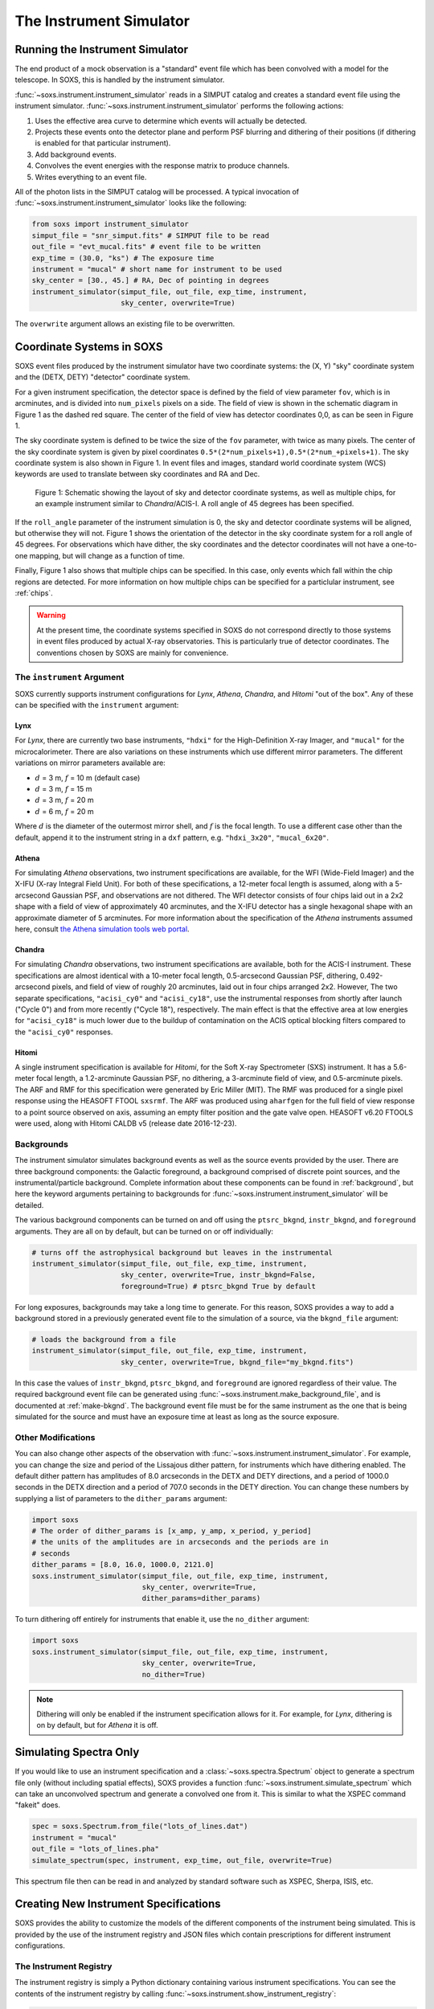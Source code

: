 .. _instrument:

The Instrument Simulator
========================

Running the Instrument Simulator
--------------------------------

The end product of a mock observation is a "standard" event file which has been 
convolved with a model for the telescope. In SOXS, this is handled by the
instrument simulator. 

:func:`~soxs.instrument.instrument_simulator` reads in a SIMPUT catalog and 
creates a standard event file using the instrument simulator. 
:func:`~soxs.instrument.instrument_simulator` performs the following actions:

1. Uses the effective area curve to determine which events will actually be 
   detected.
2. Projects these events onto the detector plane and perform PSF blurring and 
   dithering of their positions (if dithering is enabled for that particular
   instrument).
3. Add background events.
4. Convolves the event energies with the response matrix to produce channels.
5. Writes everything to an event file.

All of the photon lists in the SIMPUT catalog will be processed. A typical 
invocation of :func:`~soxs.instrument.instrument_simulator` looks like the 
following:

.. code-block:: python

    from soxs import instrument_simulator
    simput_file = "snr_simput.fits" # SIMPUT file to be read
    out_file = "evt_mucal.fits" # event file to be written
    exp_time = (30.0, "ks") # The exposure time
    instrument = "mucal" # short name for instrument to be used
    sky_center = [30., 45.] # RA, Dec of pointing in degrees
    instrument_simulator(simput_file, out_file, exp_time, instrument, 
                         sky_center, overwrite=True)
 
The ``overwrite`` argument allows an existing file to be overwritten.

.. _coords:

Coordinate Systems in SOXS
--------------------------

SOXS event files produced by the instrument simulator have two coordinate systems:
the (X, Y) "sky" coordinate system and the (DETX, DETY) "detector" coordinate system.

For a given instrument specification, the detector space is defined by the field of 
view parameter ``fov``, which is in arcminutes, and is divided into ``num_pixels``
pixels on a side. The field of view is shown in the schematic diagram in Figure 1 
as the dashed red square. The center of the field of view has detector coordinates 
0,0, as can be seen in Figure 1. 

The sky coordinate system is defined to be twice the size of the ``fov`` parameter, with
twice as many pixels. The center of the sky coordinate system is given by pixel 
coordinates ``0.5*(2*num_pixels+1),0.5*(2*num_+pixels+1)``. The sky coordinate system is
also shown in Figure 1. In event files and images, standard world coordinate system 
(WCS) keywords are used to translate between sky coordinates and RA and Dec. 

.. figure:: ../images/det_schematic.png
    :width: 700px

    Figure 1: Schematic showing the layout of sky and detector coordinate systems, 
    as well as multiple chips, for an example instrument similar to *Chandra*/ACIS-I. 
    A roll angle of 45 degrees has been specified. 

If the ``roll_angle`` parameter of the instrument simulation is 0, the sky and detector
coordinate systems will be aligned, but otherwise they will not. Figure 1 shows the 
orientation of the detector in the sky coordinate system for a roll angle of 45 degrees. 
For observations which have dither, the sky coordinates and the detector coordinates
will not have a one-to-one mapping, but will change as a function of time. 

Finally, Figure 1 also shows that multiple chips can be specified. In this case, only
events which fall within the chip regions are detected. For more information on how
multiple chips can be specified for a particlular instrument, see :ref:`chips`.

.. warning::

    At the present time, the coordinate systems specified in SOXS do not correspond 
    directly to those systems in event files produced by actual X-ray observatories.
    This is particularly true of detector coordinates. The conventions chosen by 
    SOXS are mainly for convenience. 

.. _instrument-arg:

The ``instrument`` Argument
+++++++++++++++++++++++++++

SOXS currently supports instrument configurations for *Lynx*, *Athena*, *Chandra*, 
and *Hitomi* "out of the box". Any of these can be specified with the ``instrument`` 
argument:

Lynx
~~~~

For *Lynx*, there are currently two base instruments, ``"hdxi"`` for the 
High-Definition X-ray Imager, and ``"mucal"`` for the microcalorimeter. There 
are also variations on these instruments which use different mirror parameters. 
The different variations on mirror parameters available are:

* :math:`d` = 3 m, :math:`f` = 10 m (default case)
* :math:`d` = 3 m, :math:`f` = 15 m
* :math:`d` = 3 m, :math:`f` = 20 m
* :math:`d` = 6 m, :math:`f` = 20 m

Where :math:`d` is the diameter of the outermost mirror shell, and :math:`f` is
the focal length. To use a different case other than the default, append it to 
the instrument string in a ``dxf`` pattern, e.g. ``"hdxi_3x20"``, 
``"mucal_6x20"``.

Athena
~~~~~~

For simulating *Athena* observations, two instrument specifications are 
available, for the WFI (Wide-Field Imager) and the X-IFU (X-ray Integral Field 
Unit). For both of these specifications, a 12-meter focal length is assumed, 
along with a 5-arcsecond Gaussian PSF, and observations are not dithered. The
WFI detector consists of four chips laid out in a 2x2 shape with a field of view
of approximately 40 arcminutes, and the X-IFU detector has a single hexagonal 
shape with an approximate diameter of 5 arcminutes. For more information about 
the specification of the *Athena* instruments assumed here, consult 
`the Athena simulation tools web portal <http://www.the-athena-x-ray-observatory.eu/resources/simulation-tools.html>`_.

Chandra
~~~~~~~

For simulating *Chandra* observations, two instrument specifications are 
available, both for the ACIS-I instrument. These specifications are almost 
identical with a 10-meter focal length, 0.5-arcsecond Gaussian PSF, dithering, 
0.492-arcsecond pixels, and field of view of roughly 20 arcminutes, laid out in
four chips arranged 2x2. However, The two separate specifications, ``"acisi_cy0"`` 
and ``"acisi_cy18"``, use the instrumental responses from shortly after launch 
("Cycle 0") and from more recently ("Cycle 18"), respectively. The main effect 
is that the effective area at low energies for ``"acisi_cy18"`` is much lower 
due to the buildup of contamination on the ACIS optical blocking filters compared
to the ``"acisi_cy0"`` responses.

Hitomi
~~~~~~

A single instrument specification is available for *Hitomi*, for the Soft X-ray
Spectrometer (SXS) instrument. It has a 5.6-meter focal length, a 1.2-arcminute
Gaussian PSF, no dithering, a 3-arcminute field of view, and 0.5-arcminute pixels.
The ARF and RMF for this specification were generated by Eric Miller (MIT). The 
RMF was produced for a single pixel response using the HEASOFT FTOOL ``sxsrmf``. 
The ARF was produced using ``aharfgen`` for the full field of view response to 
a point source observed on axis, assuming an empty filter position and the gate 
valve open. HEASOFT v6.20 FTOOLS were used, along with Hitomi CALDB v5 (release 
date 2016-12-23).

.. _bkgnds:

Backgrounds
+++++++++++

The instrument simulator simulates background events as well as the source
events provided by the user. There are three background components: the 
Galactic foreground, a background comprised of discrete point sources, and the 
instrumental/particle background. Complete information about these components 
can be found in :ref:`background`, but here the keyword arguments pertaining to
backgrounds for :func:`~soxs.instrument.instrument_simulator` will be detailed. 

The various background components can be turned on and off using 
the ``ptsrc_bkgnd``, ``instr_bkgnd``, and ``foreground`` arguments. They are all
on by default, but can be turned on or off individually:

.. code-block:: python

    # turns off the astrophysical background but leaves in the instrumental
    instrument_simulator(simput_file, out_file, exp_time, instrument, 
                         sky_center, overwrite=True, instr_bkgnd=False,
                         foreground=True) # ptsrc_bkgnd True by default

For long exposures, backgrounds may take a long time to generate. For this
reason, SOXS provides a way to add a background stored in a previously
generated event file to the simulation of a source, via the ``bkgnd_file``
argument:

.. code-block:: python

    # loads the background from a file
    instrument_simulator(simput_file, out_file, exp_time, instrument, 
                         sky_center, overwrite=True, bkgnd_file="my_bkgnd.fits") 

In this case the values of ``instr_bkgnd``, ``ptsrc_bkgnd``, and ``foreground``
are ignored regardless of their value. The required background event file can be
generated using :func:`~soxs.instrument.make_background_file`, and is documented
at :ref:`make-bkgnd`. The background event file must be for the same instrument 
as the one that is being simulated for the source and must have an exposure time
at least as long as the source exposure. 

.. _other-mods:

Other Modifications
+++++++++++++++++++

You can also change other aspects of the observation with 
:func:`~soxs.instrument.instrument_simulator`. For example, you can change the
size and period of the Lissajous dither pattern, for instruments which have 
dithering enabled. The default dither pattern has amplitudes of 8.0 arcseconds 
in the DETX and DETY directions, and a period of 1000.0 seconds in the DETX 
direction and a period of 707.0 seconds in the DETY direction. You can change
these numbers by supplying a list of parameters to the ``dither_params`` argument:

.. code-block:: python

    import soxs
    # The order of dither_params is [x_amp, y_amp, x_period, y_period]
    # the units of the amplitudes are in arcseconds and the periods are in
    # seconds
    dither_params = [8.0, 16.0, 1000.0, 2121.0]
    soxs.instrument_simulator(simput_file, out_file, exp_time, instrument, 
                              sky_center, overwrite=True, 
                              dither_params=dither_params)
    
To turn dithering off entirely for instruments that enable it, use the 
``no_dither`` argument:

.. code-block:: python

    import soxs
    soxs.instrument_simulator(simput_file, out_file, exp_time, instrument, 
                              sky_center, overwrite=True, 
                              no_dither=True)

.. note:: 

    Dithering will only be enabled if the instrument specification allows for 
    it. For example, for *Lynx*, dithering is on by default, but for *Athena* 
    it is off. 

.. _simulate-spectrum:

Simulating Spectra Only 
-----------------------

If you would like to use an instrument specification and a 
:class:`~soxs.spectra.Spectrum` object to generate a spectrum file only (without
including spatial effects), SOXS provides a function 
:func:`~soxs.instrument.simulate_spectrum` which can take an unconvolved
spectrum and generate a convolved one from it. This is similar to what the XSPEC
command "fakeit" does. 

.. code-block:: python

    spec = soxs.Spectrum.from_file("lots_of_lines.dat")
    instrument = "mucal"
    out_file = "lots_of_lines.pha"
    simulate_spectrum(spec, instrument, exp_time, out_file, overwrite=True)

This spectrum file then can be read in and analyzed by standard software such as
XSPEC, Sherpa, ISIS, etc.

.. _instrument-registry:

Creating New Instrument Specifications
--------------------------------------

SOXS provides the ability to customize the models of the different components of
the instrument being simulated. This is provided by the use of the instrument 
registry and JSON files which contain prescriptions for different instrument 
configurations.

The Instrument Registry
+++++++++++++++++++++++

The instrument registry is simply a Python dictionary containing various 
instrument specifications. You can see the contents of the instrument registry 
by calling :func:`~soxs.instrument.show_instrument_registry`:

.. code-block:: python

    import soxs
    soxs.show_instrument_registry()

gives (showing only a subset for brevity):

.. code-block:: pycon

    Instrument: hdxi
        name: hdxi_3x10
        arf: xrs_hdxi_3x10.arf
        rmf: xrs_hdxi.rmf
        bkgnd: acisi
        fov: 20.0
        num_pixels: 4096
        aimpt_coords: [0.0, 0.0]
        chips: None
        focal_length: 10.0
        dither: True
        psf: ['gaussian', 0.5]
    Instrument: athena_xifu
        name: athena_xifu
        arf: athena_xifu_1469_onaxis_pitch249um_v20160401.arf
        rmf: athena_xifu_rmf_v20160401.rmf
        bkgnd: athena_xifu
        fov: 5.991992621478149
        num_pixels: 84
        aimpt_coords: [0.0, 0.0]
        chips: [['Polygon', 
                 [-33, 0, 33, 33, 0, -33], 
                 [20, 38, 20, -20, -38, -20]]]
        focal_length: 12.0
        dither: False
        psf: ['gaussian', 5.0]
    Instrument: acisi_cy18
        name: acisi_cy18
        arf: acisi_aimpt_cy18.arf
        rmf: acisi_aimpt_cy18.rmf
        bkgnd: acisi
        fov: 20.008
        num_pixels: 2440
        aimpt_coords: [86.0, 57.0]
        chips: [['Box', -523, -523, 1024, 1024], 
                ['Box', 523, -523, 1024, 1024], 
                ['Box', -523, 523, 1024, 1024], 
                ['Box', 523, 523, 1024, 1024]]
        psf: ['gaussian', 0.5]
        focal_length: 10.0
        dither: True
    Instrument: hitomi_sxs
        name: hitomi_sxs
        arf: hitomi_sxs_ptsrc.arf
        rmf: hitomi_sxs.rmf
        bkgnd: hitomi_sxs
        num_pixels: 6
        fov: 3.06450576
        aimpt_coords: [0.0, 0.0]
        chips: None
        focal_length: 5.6
        dither: False
        psf: ['gaussian', 72.0]
    ...

The various parts of each instrument specification are:

* ``"name"``: The name of the instrument specification. 
* ``"arf"``: The file containing the ARF.
* ``"rmf"``: The file containing the RMF.
* ``"fov"``: The field of view in arcminutes. This may represent a single chip
  or an area within which chips are embedded.
* ``"num_pixels"``: The number of resolution elements on a side of the field of 
  view.
* ``"chips"``: The specification for multiple chips, if desired. For more details
  on how to specify chips, see :ref:`chips`. 
* ``"bkgnd"``: The name of the instrumental background to use, stored in the 
  background registry (see :ref:`background` for more details). This can also be
  set to ``None`` for no particle background.
* ``"psf"``: The PSF specification to use. At time of writing, the only one 
  available is that of a Gaussian PSF, with a single parameter, the HPD of the 
  PSF. This is specified using a Python list, e.g. ``["gaussian", 0.5]``. This 
  can also be set to ``None`` for no PSF.
* ``"focal_length"``: The focal length of the telescope in meters.
* ``"dither"``: Whether or not the instrument dithers by default. 

As SOXS matures, this list of specifications will likely expand, and the number 
of options for some of them (e.g., the PSF) will also expand.

Making Custom Instruments
+++++++++++++++++++++++++

To make a custom instrument, you can take an existing instrument specification 
and modify it, giving it a new name, or write a new specification to a 
`JSON <http://www.json.org>`_ file and read it in. To make a new specification 
from a dictionary, construct the dictionary and feed it to 
:func:`~soxs.instrument.add_instrument_to_registry`. For example, if you wanted 
to take the default calorimeter specification and change the plate scale, you 
would do it this way, using :func:`~soxs.instrument.get_instrument_from_registry`
to get the specification so that you can alter it:

.. code-block:: python

    from soxs import get_instrument_from_registry, add_instrument_to_registry
    new_mucal = get_instrument_from_registry("mucal")
    new_mucal["name"] = "mucal_high_res" # Must change the name, otherwise an error will be thrown
    new_mucal["num_pixels"] = 12000 # Results in an ambitiously smaller plate scale, 0.1 arcsec per pixel
    name = add_instrument_to_registry(new_mucal)
    
You can also store an instrument specification in a JSON file and import it:

.. code-block:: python

    name = add_instrument_to_registry("my_mucal.json")
    
You can download an example instrument specification JSON file 
`here <../example_mucal_spec.json>`_. 

You can also take an existing instrument specification and write it to a JSON 
file for editing using :func:`~soxs.instrument.write_instrument_json`:

.. code-block:: python

    from soxs import write_instrument_json
    # Using the "new_mucal" from above
    write_instrument_json("mucal_high_res", "mucal_high_res.json")

.. warning::

    Since JSON files use Javascript-style notation instead of Python's, there 
    are two differences one must note when creating JSON-based instrument 
    specifications:
    1. Python's ``None`` will convert to ``null``, and vice-versa.
    2. ``True`` and ``False`` are capitalized in Python, in JSON they are lowercase.

.. _chips:

Defining Instruments with Multiple Chips
++++++++++++++++++++++++++++++++++++++++

If the ``"chips"`` entry in the instrument specification is ``None``, then there
will only be one chip which covers the entire field of view. However, it is also 
possible to specify multiple chips with essentially arbitary shapes. In this case, 
the ``"chips"`` entry needs to be a list containing a set of lists, one for each
chip, that specifies a region expression parseable by the 
`pyregion <https://pyregion.readthedocs.io>`_ package. 

Three options are currently recognized by SOXS for chip shapes:

* Rectangle shapes, which use the ``Box`` region. The four arguments are ``xc``
  (center in the x-coordinate), ``yc`` (center in the y-coordinate), ``width``,
  and ``height``.
* Circle shapes, which use the ``Circle`` region. The three arguments are ``xc``
  (center in the x-coordinate), ``yc`` (center in the y-coordinate), and ``radius``.
* Generic polygon shapes, which use the ``Polygon`` region. The two arguments are
  ``x`` and ``y``, which are lists of x and y coordinates for each point of the
  polygon. 

To create a chip, simply supply a list starting with the name of the region 
type and followed by the arguments in order. All coordinates and distances are
in detector coordinates. For example, a ``Box`` region at detector coordinates
(0,0) with a width of 100 pixels and a height of 200 pixels would be specified
as ``["Box", 0.0, 0.0, 100, 200]``. 

For example, the *Chandra* ACIS-I instrument configurations have a list of four 
``Box`` regions to specify the four I-array square-shaped chips:

.. code-block:: python

    instrument_registry["acisi_cy18"] = {"name": "acisi_cy18",
                                         "arf": "acisi_aimpt_cy18.arf",
                                         "rmf": "acisi_aimpt_cy18.rmf",
                                         "bkgnd": "acisi",
                                         "fov": 20.008,
                                         "num_pixels": 2440,
                                         "aimpt_coords": [86.0, 57.0],
                                         "chips": [["Box", -523, -523, 1024, 1024],
                                                   ["Box", 523, -523, 1024, 1024],
                                                   ["Box", -523, 523, 1024, 1024],
                                                   ["Box", 523, 523, 1024, 1024]],
                                         "psf": ["gaussian", 0.5],
                                         "focal_length": 10.0,
                                         "dither": True}

whereas the *Athena* XIFU instrument configuration uses a ``Polygon`` region:

.. code-block:: python

    instrument_registry["athena_xifu"] = {"name": "athena_xifu",
                                          "arf": "athena_xifu_1469_onaxis_pitch249um_v20160401.arf",
                                          "rmf": "athena_xifu_rmf_v20160401.rmf",
                                          "bkgnd": "athena_xifu",
                                          "fov": 5.991992621478149,
                                          "num_pixels": 84,
                                          "aimpt_coords": [0.0, 0.0],
                                          "chips": [["Polygon", 
                                                     [-33, 0, 33, 33, 0, -33],
                                                     [20, 38, 20, -20, -38, -20]]],
                                          "focal_length": 12.0,
                                          "dither": False,
                                          "psf": ["gaussian", 5.0]}
